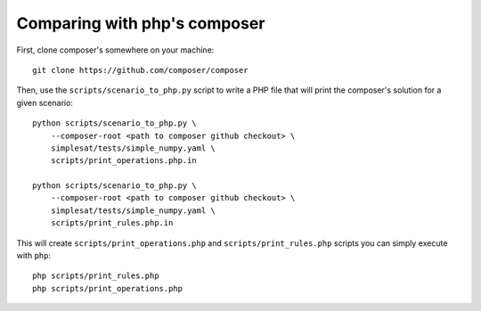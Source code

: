 Comparing with php's composer
=============================

First, clone composer's somewhere on your machine::

    git clone https://github.com/composer/composer

Then, use the ``scripts/scenario_to_php.py`` script to write a PHP file that
will print the composer's solution for a given scenario::

    python scripts/scenario_to_php.py \
        --composer-root <path to composer github checkout> \
        simplesat/tests/simple_numpy.yaml \
        scripts/print_operations.php.in

    python scripts/scenario_to_php.py \
        --composer-root <path to composer github checkout> \
        simplesat/tests/simple_numpy.yaml \
        scripts/print_rules.php.in

This will create ``scripts/print_operations.php`` and
``scripts/print_rules.php`` scripts you can simply execute with ``php``::

    php scripts/print_rules.php
    php scripts/print_operations.php
